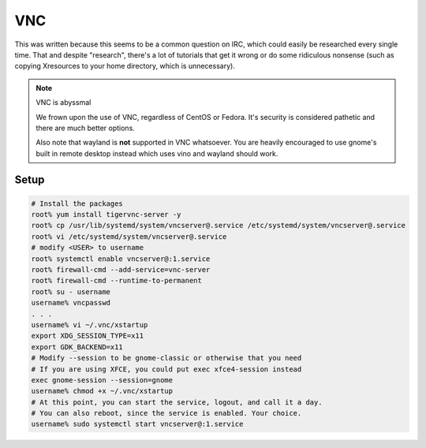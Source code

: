 .. SPDX-FileCopyrightText: 2019-2022 Louis Abel, Tommy Nguyen
..
.. SPDX-License-Identifier: MIT

VNC
^^^

This was written because this seems to be a common question on IRC, which could easily be researched every single time. That and despite "research", there's a lot of tutorials that get it wrong or do some ridiculous nonsense (such as copying Xresources to your home directory, which is unnecessary).

.. note:: VNC is abyssmal

    We frown upon the use of VNC, regardless of CentOS or Fedora. It's security is considered pathetic and there are much better options.

    Also note that wayland is **not** supported in VNC whatsoever. You are heavily encouraged to use gnome's built in remote desktop instead which uses vino and wayland should work.

Setup
-----

.. code:: shell

   # Install the packages
   root% yum install tigervnc-server -y
   root% cp /usr/lib/systemd/system/vncserver@.service /etc/systemd/system/vncserver@.service
   root% vi /etc/systemd/system/vncserver@.service
   # modify <USER> to username
   root% systemctl enable vncserver@:1.service
   root% firewall-cmd --add-service=vnc-server
   root% firewall-cmd --runtime-to-permanent
   root% su - username
   username% vncpasswd
   . . .
   username% vi ~/.vnc/xstartup
   export XDG_SESSION_TYPE=x11
   export GDK_BACKEND=x11
   # Modify --session to be gnome-classic or otherwise that you need
   # If you are using XFCE, you could put exec xfce4-session instead
   exec gnome-session --session=gnome
   username% chmod +x ~/.vnc/xstartup
   # At this point, you can start the service, logout, and call it a day. 
   # You can also reboot, since the service is enabled. Your choice.
   username% sudo systemctl start vncserver@:1.service

